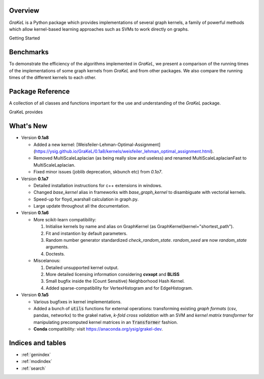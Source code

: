 .. grakel documentation master file, created by
   sphinx-quickstart on Mon Jan 18 14:44:12 2016.

========
Overview
========

*GraKeL* is a Python package which provides implementations of several graph kernels, a family of powerful methods which allow kernel-based learning approaches such as SVMs to work directly on graphs.

Getting Started

  .. toctree::
    :maxdepth: 2

    documentation

==========
Benchmarks
==========

To demonstrate the efficiency of the algorithms implemented in *GraKeL*, we present a comparison of the running times of the implementations of some graph kernels from *GraKeL* and from other packages. We also compare the running times of the different kernels to each other.

  .. toctree::
    :maxdepth: 2

    benchmarks

=================
Package Reference
=================

A collection of all classes and functions important for the use and understanding of the *GraKeL* package.

GraKeL provides

  .. toctree::
    :maxdepth: 1

    api
    classes
    auto_examples/index
    tutorials


==========
What's New
==========

- Version **0.1a8**

  + Added a new kernel: [Weisfeiler-Lehman-Optimal-Assignment](https://ysig.github.io/GraKeL/0.1a8/kernels/weisfeiler_lehman_optimal_assignment.html).
  + Removed MultiScaleLaplacian (as being really slow and useless) and renamed MultiScaleLaplacianFast to MultiScaleLaplacian.
  + Fixed minor issues (joblib deprecation, skbunch etc) from `0.1a7`.

- Version **0.1a7**

  + Detailed installation instructions for c++ extensions in windows.
  + Changed `base_kernel` alias in frameworks with `base_graph_kernel` to disambiguate with vectorial kernels.
  + Speed-up for floyd_warshall calculation in graph.py.
  + Large update throughout all the documentation.

- Version **0.1a6**

  + More scikit-learn compatibility:

    1. Initialise kernels by name and alias on GraphKernel (as GraphKernel(kernel="shortest_path").
    2. Fit and instantion by default parameters.
    3. Random number generator standardized `check_random_state`. `random_seed` are now `random_state` arguments.
    4. Doctests.

  + Miscelanous: 

    1. Detailed unsupported kernel output.
    2. More detailed licensing information considering **cvxopt** and **BLISS**
    3. Small bugfix inside the (Count Sensitive) Neighborhood Hash Kernel.
    4. Added sparse-compatibility for VertexHistogram and for EdgeHistogram.

- Version **0.1a5**

  + Various bugfixes in kernel implementations.
  + Added a bunch of :code:`utils` functions for external operations: transforming existing *graph formats* (csv, pandas, networkx) to the grakel native, *k-fold cross validation* with an SVM and *kernel matrix transformer* for manipulating precomputed kernel matrices in an :code:`Transformer` fashion.
  + **Conda** compatibility: visit `<https://anaconda.org/ysig/grakel-dev>`_.

==================
Indices and tables
==================

* :ref:`genindex`
* :ref:`modindex`
* :ref:`search`
